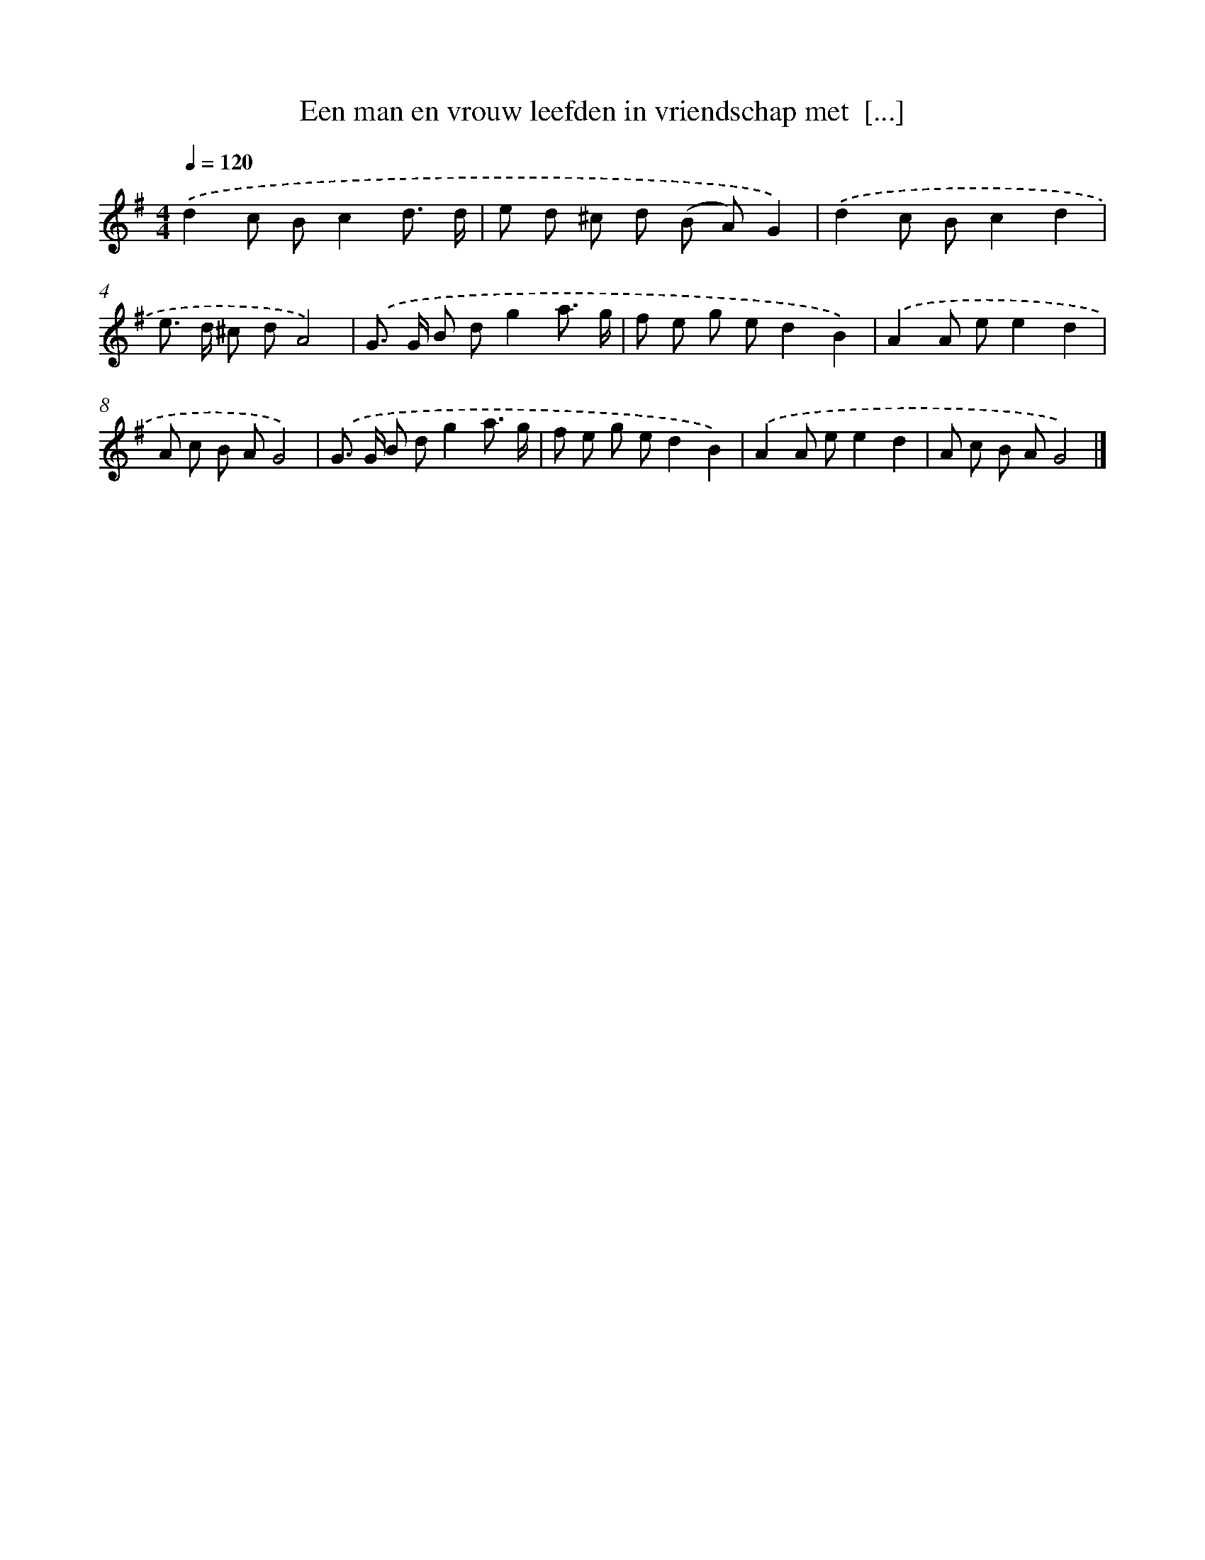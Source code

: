 X: 3913
T: Een man en vrouw leefden in vriendschap met  [...]
%%abc-version 2.0
%%abcx-abcm2ps-target-version 5.9.1 (29 Sep 2008)
%%abc-creator hum2abc beta
%%abcx-conversion-date 2018/11/01 14:36:04
%%humdrum-veritas 1206328892
%%humdrum-veritas-data 698097711
%%continueall 1
%%barnumbers 0
L: 1/8
M: 4/4
Q: 1/4=120
K: G clef=treble
.('d2c Bc2d3/ d/ |
e d ^c d (B A)G2) |
.('d2c Bc2d2 |
e> d ^c dA4) |
.('G> G B dg2a3/ g/ |
f e g ed2B2) |
.('A2A ee2d2 |
A c B AG4) |
.('G> G B dg2a3/ g/ |
f e g ed2B2) |
.('A2A ee2d2 |
A c B AG4) |]
